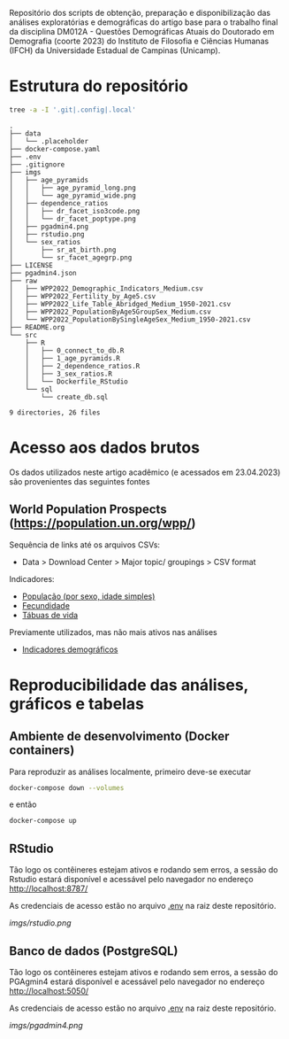 Repositório dos scripts de obtenção, preparação e disponibilização das análises exploratórias e demográficas do artigo base para o trabalho final da disciplina DM012A - Questões Demográficas Atuais do Doutorado em Demografia (coorte 2023) do Instituto de Filosofia e Ciências Humanas (IFCH) da Universidade Estadual de Campinas (Unicamp).
 
* Estrutura do repositório
  #+begin_src sh :exports both :results verbatim
  tree -a -I '.git|.config|.local'
  #+end_src

  #+RESULTS:
  #+begin_example
  .
  ├── data
  │   └── .placeholder
  ├── docker-compose.yaml
  ├── .env
  ├── .gitignore
  ├── imgs
  │   ├── age_pyramids
  │   │   ├── age_pyramid_long.png
  │   │   └── age_pyramid_wide.png
  │   ├── dependence_ratios
  │   │   ├── dr_facet_iso3code.png
  │   │   └── dr_facet_poptype.png
  │   ├── pgadmin4.png
  │   ├── rstudio.png
  │   └── sex_ratios
  │       ├── sr_at_birth.png
  │       └── sr_facet_agegrp.png
  ├── LICENSE
  ├── pgadmin4.json
  ├── raw
  │   ├── WPP2022_Demographic_Indicators_Medium.csv
  │   ├── WPP2022_Fertility_by_Age5.csv
  │   ├── WPP2022_Life_Table_Abridged_Medium_1950-2021.csv
  │   ├── WPP2022_PopulationByAge5GroupSex_Medium.csv
  │   └── WPP2022_PopulationBySingleAgeSex_Medium_1950-2021.csv
  ├── README.org
  └── src
      ├── R
      │   ├── 0_connect_to_db.R
      │   ├── 1_age_pyramids.R
      │   ├── 2_dependence_ratios.R
      │   ├── 3_sex_ratios.R
      │   └── Dockerfile_RStudio
      └── sql
          └── create_db.sql

  9 directories, 26 files
  #+end_example

* Acesso aos dados brutos

  Os dados utilizados neste artigo acadêmico (e acessados em 23.04.2023) são provenientes das seguintes fontes

** World Population Prospects (https://population.un.org/wpp/)

   Sequência de links até os arquivos CSVs:
    - Data > Download Center > Major topic/ groupings > CSV format

   Indicadores:
    - [[https://population.un.org/wpp/Download/Files/1_Indicators%20(Standard)/CSV_FILES/WPP2022_PopulationBySingleAgeSex_Medium_1950-2021.zip][População (por sexo, idade simples)]]
    - [[https://population.un.org/wpp/Download/Files/1_Indicators%20(Standard)/CSV_FILES/WPP2022_Fertility_by_Age1.zip][Fecundidade]]
    - [[https://population.un.org/wpp/Download/Files/1_Indicators%20(Standard)/CSV_FILES/WPP2022_Life_Table_Abridged_Medium_1950-2021.zip][Tábuas de vida]]

   Previamente utilizados, mas não mais ativos nas análises
    - [[https://population.un.org/wpp/Download/Files/1_Indicators%20(Standard)/CSV_FILES/WPP2022_Demographic_Indicators_Medium.zip][Indicadores demográficos]]

    
* Reproducibilidade das análises, gráficos e tabelas
  
** Ambiente de desenvolvimento (Docker containers)

   Para reproduzir as análises localmente, primeiro deve-se executar

   #+begin_src sh :exports code :results silent
   docker-compose down --volumes
   #+end_src

   e então

   #+begin_src sh :exports code :results silent
   docker-compose up
   #+end_src
  
** RStudio

   Tão logo os contêineres estejam ativos e rodando sem erros, a sessão do Rstudio estará disponível e acessável pelo navegador no endereço
   [[http://localhost:8787/][http://localhost:8787/]]

   As credenciais de acesso estão no arquivo [[https://github.com/hafermoraes/paper_dm012a_colombia_brasil/blob/main/.env][.env]] na raiz deste repositório.
   
   [[imgs/rstudio.png]]

** Banco de dados (PostgreSQL)

   Tão logo os contêineres estejam ativos e rodando sem erros, a sessão do PGAgmin4 estará disponível e acessável pelo navegador no endereço
   [[http://localhost:5050/][http://localhost:5050/]]

   As credenciais de acesso estão no arquivo [[https://github.com/hafermoraes/paper_dm012a_colombia_brasil/blob/main/.env][.env]] na raiz deste repositório.

   [[imgs/pgadmin4.png]]

